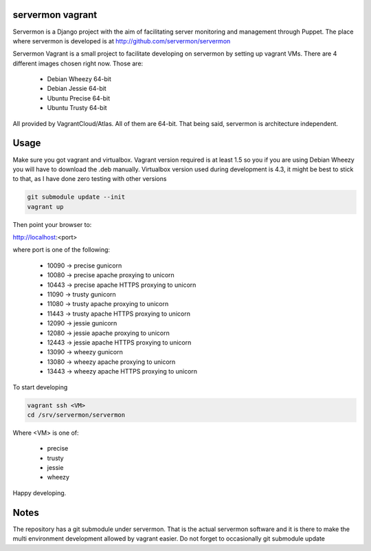servermon vagrant
=================

Servermon is a Django project with the aim of facilitating server monitoring
and management through Puppet. The place where servermon is developed is at
http://github.com/servermon/servermon

Servermon Vagrant is a small project to facilitate developing on servermon by
setting up vagrant VMs. There are 4 different images chosen right now. Those are:

 * Debian Wheezy 64-bit
 * Debian Jessie 64-bit
 * Ubuntu Precise 64-bit
 * Ubuntu Trusty 64-bit

All provided by VagrantCloud/Atlas.
All of them are 64-bit. That being said, servermon is architecture independent.

Usage
=====

Make sure you got vagrant and virtualbox. Vagrant version required is at least
1.5 so you if you are using Debian Wheezy you will have to download the .deb
manually. Virtualbox version used during development is 4.3, it might be best to
stick to that, as I have done zero testing with other versions

.. code-block:: bash

    git submodule update --init
    vagrant up

Then point your browser to:

http://localhost:<port>

where port is one of the following:

 * 10090 -> precise gunicorn
 * 10080 -> precise apache proxying to unicorn
 * 10443 -> precise apache HTTPS proxying to unicorn
 * 11090 -> trusty gunicorn
 * 11080 -> trusty apache proxying to unicorn
 * 11443 -> trusty apache HTTPS proxying to unicorn
 * 12090 -> jessie gunicorn
 * 12080 -> jessie apache proxying to unicorn
 * 12443 -> jessie apache HTTPS proxying to unicorn
 * 13090 -> wheezy gunicorn
 * 13080 -> wheezy apache proxying to unicorn
 * 13443 -> wheezy apache HTTPS proxying to unicorn

To start developing

.. code-block:: bash

    vagrant ssh <VM>
    cd /srv/servermon/servermon

Where <VM> is one of:

 * precise
 * trusty
 * jessie
 * wheezy

Happy developing.

Notes
=====

The repository has a git submodule under servermon. That is the actual servermon
software and it is there to make the multi environment development allowed by
vagrant easier. Do not forget to occasionally git submodule update
